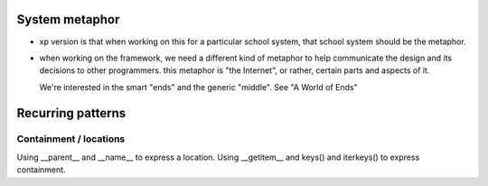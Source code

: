 ===============
System metaphor
===============

* xp version is that when working on this for a particular school system,
  that school system should be the metaphor.

* when working on the framework, we need a different kind of metaphor
  to help communicate the design and its decisions to other programmers.
  this metaphor is "the Internet", or rather, certain parts and aspects
  of it.

  We're interested in the smart "ends" and the generic "middle".
  See "A World of Ends"


==================
Recurring patterns
==================

Containment / locations
-----------------------

Using __parent__ and __name__ to express a location.
Using __getitem__ and keys() and iterkeys() to express containment.

